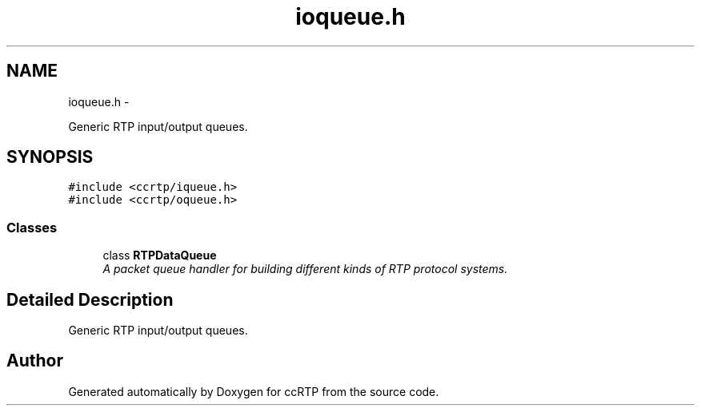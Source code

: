 .TH "ioqueue.h" 3 "21 Sep 2010" "ccRTP" \" -*- nroff -*-
.ad l
.nh
.SH NAME
ioqueue.h \- 
.PP
Generic RTP input/output queues.  

.SH SYNOPSIS
.br
.PP
\fC#include <ccrtp/iqueue.h>\fP
.br
\fC#include <ccrtp/oqueue.h>\fP
.br

.SS "Classes"

.in +1c
.ti -1c
.RI "class \fBRTPDataQueue\fP"
.br
.RI "\fIA packet queue handler for building different kinds of RTP protocol systems. \fP"
.in -1c
.SH "Detailed Description"
.PP 
Generic RTP input/output queues. 


.SH "Author"
.PP 
Generated automatically by Doxygen for ccRTP from the source code.
